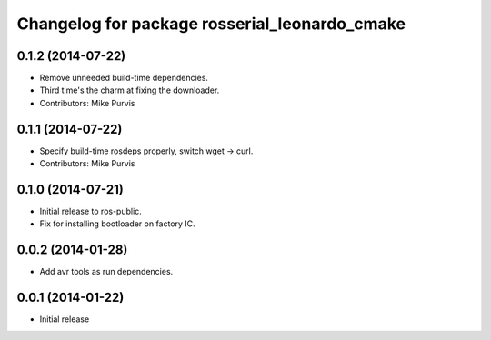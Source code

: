 ^^^^^^^^^^^^^^^^^^^^^^^^^^^^^^^^^^^^^^^^^^^^^^
Changelog for package rosserial_leonardo_cmake
^^^^^^^^^^^^^^^^^^^^^^^^^^^^^^^^^^^^^^^^^^^^^^

0.1.2 (2014-07-22)
------------------
* Remove unneeded build-time dependencies.
* Third time's the charm at fixing the downloader.
* Contributors: Mike Purvis

0.1.1 (2014-07-22)
------------------
* Specify build-time rosdeps properly, switch wget -> curl.
* Contributors: Mike Purvis

0.1.0 (2014-07-21)
------------------
* Initial release to ros-public.
* Fix for installing bootloader on factory IC.

0.0.2 (2014-01-28)
------------------
* Add avr tools as run dependencies.

0.0.1 (2014-01-22)
------------------
* Initial release 
